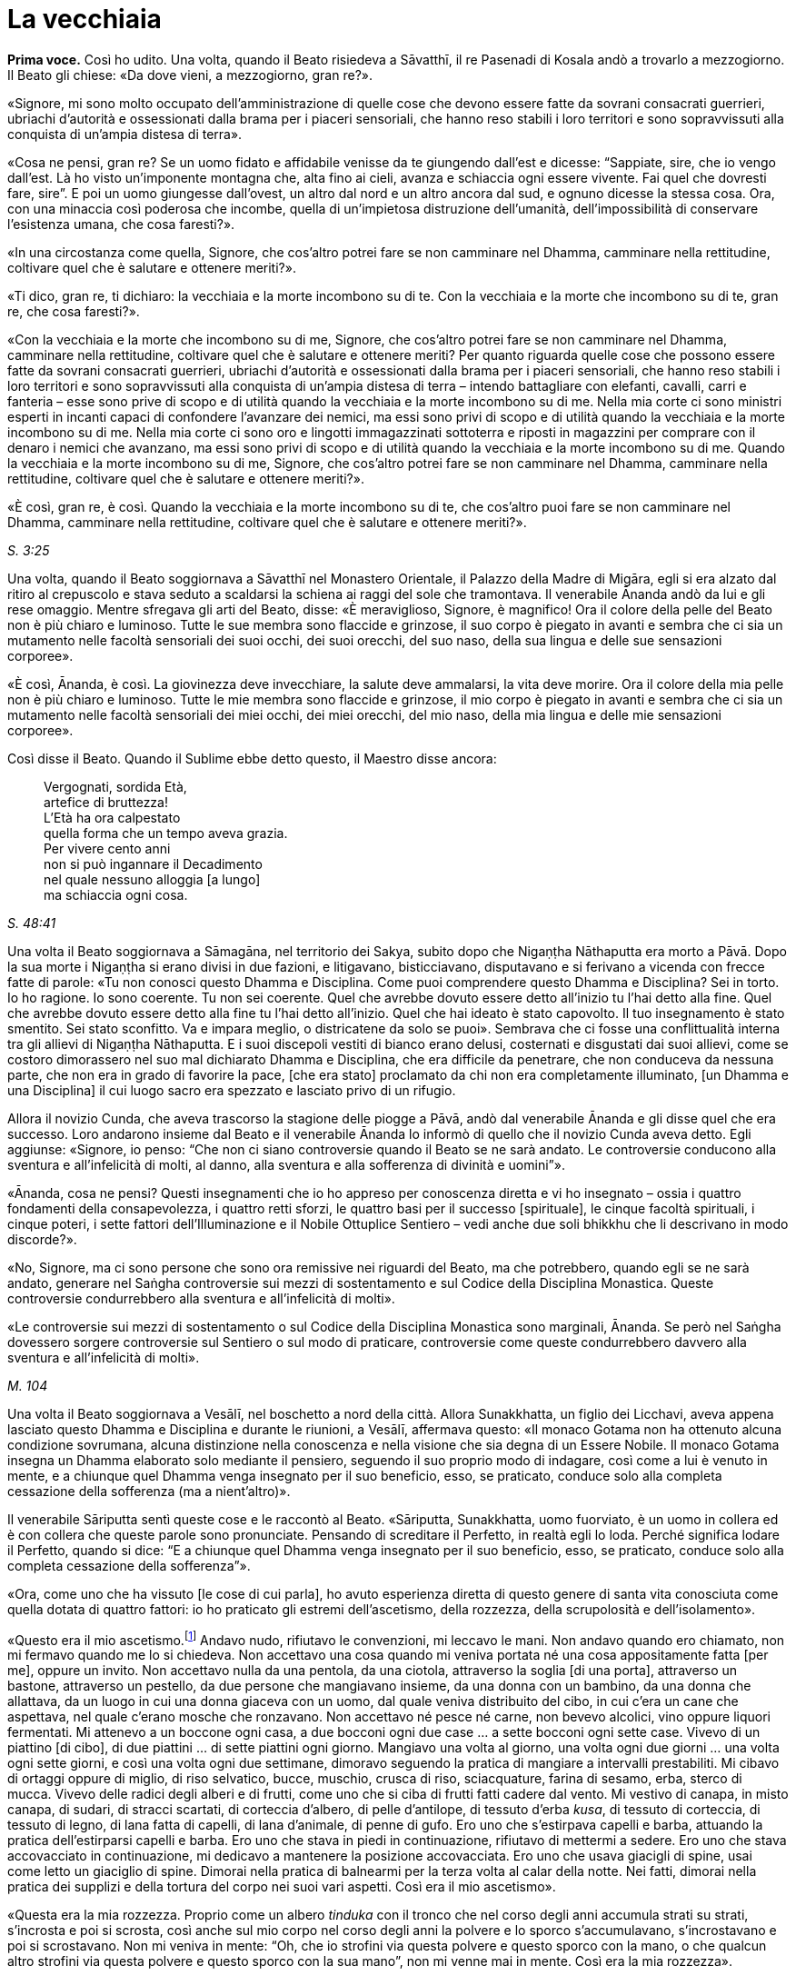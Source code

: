 [[cap-14-La-vecchiaia]]
= La vecchiaia
:chapter-number: 14

[.voice]
*Prima voce.* Così ho udito. Una volta, quando il Beato risiedeva a
Sāvatthī, il re Pasenadi di Kosala andò a trovarlo a mezzogiorno. Il
Beato gli chiese: «Da dove vieni, a mezzogiorno, gran re?».

«Signore, mi sono molto occupato dell’amministrazione di quelle cose che
devono essere fatte da sovrani consacrati guerrieri, ubriachi d’autorità
e ossessionati dalla brama per i piaceri sensoriali, che hanno reso
stabili i loro territori e sono sopravvissuti alla conquista di un’ampia
distesa di terra».

«Cosa ne pensi, gran re? Se un uomo fidato e affidabile venisse da te
giungendo dall’est e dicesse: “Sappiate, sire, che io vengo dall’est. Là
ho visto un’imponente montagna che, alta fino ai cieli, avanza e
schiaccia ogni essere vivente. Fai quel che dovresti fare, sire”. E poi
un uomo giungesse dall’ovest, un altro dal nord e un altro ancora dal
sud, e ognuno dicesse la stessa cosa. Ora, con una minaccia così
poderosa che incombe, quella di un’impietosa distruzione dell’umanità,
dell’impossibilità di conservare l’esistenza umana, che cosa faresti?».

«In una circostanza come quella, Signore, che cos’altro potrei fare se
non camminare nel Dhamma, camminare nella rettitudine, coltivare quel
che è salutare e ottenere meriti?».

«Ti dico, gran re, ti dichiaro: la vecchiaia e la morte incombono su di
te. Con la vecchiaia e la morte che incombono su di te, gran re, che
cosa faresti?».

«Con la vecchiaia e la morte che incombono su di me, Signore, che
cos’altro potrei fare se non camminare nel Dhamma, camminare nella
rettitudine, coltivare quel che è salutare e ottenere meriti? Per quanto
riguarda quelle cose che possono essere fatte da sovrani consacrati
guerrieri, ubriachi d’autorità e ossessionati dalla brama per i piaceri
sensoriali, che hanno reso stabili i loro territori e sono sopravvissuti
alla conquista di un’ampia distesa di terra – intendo battagliare con
elefanti, cavalli, carri e fanteria – esse sono prive di scopo e di
utilità quando la vecchiaia e la morte incombono su di me. Nella mia
corte ci sono ministri esperti in incanti capaci di confondere
l’avanzare dei nemici, ma essi sono privi di scopo e di utilità quando
la vecchiaia e la morte incombono su di me. Nella mia corte ci sono oro
e lingotti immagazzinati sottoterra e riposti in magazzini per comprare
con il denaro i nemici che avanzano, ma essi sono privi di scopo e di
utilità quando la vecchiaia e la morte incombono su di me. Quando la
vecchiaia e la morte incombono su di me, Signore, che cos’altro potrei
fare se non camminare nel Dhamma, camminare nella rettitudine, coltivare
quel che è salutare e ottenere meriti?».

«È così, gran re, è così. Quando la vecchiaia e la morte incombono su di
te, che cos’altro puoi fare se non camminare nel Dhamma, camminare nella
rettitudine, coltivare quel che è salutare e ottenere meriti?».

[.suttaref]
_S. 3:25_

Una volta, quando il Beato soggiornava a Sāvatthī nel Monastero
Orientale, il Palazzo della Madre di Migāra, egli si era alzato dal
ritiro al crepuscolo e stava seduto a scaldarsi la schiena ai raggi del
sole che tramontava. Il venerabile Ānanda andò da lui e gli rese
omaggio. Mentre sfregava gli arti del Beato, disse: «È meraviglioso,
Signore, è magnifico! Ora il colore della pelle del Beato non è più
chiaro e luminoso. Tutte le sue membra sono flaccide e grinzose, il suo
corpo è piegato in avanti e sembra che ci sia un mutamento nelle facoltà
sensoriali dei suoi occhi, dei suoi orecchi, del suo naso, della sua
lingua e delle sue sensazioni corporee».

«È così, Ānanda, è così. La giovinezza deve invecchiare, la salute deve
ammalarsi, la vita deve morire. Ora il colore della mia pelle non è più
chiaro e luminoso. Tutte le mie membra sono flaccide e grinzose, il mio
corpo è piegato in avanti e sembra che ci sia un mutamento nelle facoltà
sensoriali dei miei occhi, dei miei orecchi, del mio naso, della mia
lingua e delle mie sensazioni corporee».

Così disse il Beato. Quando il Sublime ebbe detto questo, il Maestro
disse ancora:

[quote]
____
Vergognati, sordida Età, +
artefice di bruttezza! +
L’Età ha ora calpestato +
quella forma che un tempo aveva grazia. +
Per vivere cento anni +
non si può ingannare il Decadimento +
nel quale nessuno alloggia [a lungo] +
ma schiaccia ogni cosa.
____

[.suttaref]
_S. 48:41_

Una volta il Beato soggiornava a Sāmagāna, nel territorio dei Sakya,
subito dopo che Nigaṇṭha Nāthaputta era morto a Pāvā. Dopo la sua morte
i Nigaṇṭha si erano divisi in due fazioni, e litigavano, bisticciavano,
disputavano e si ferivano a vicenda con frecce fatte di parole: «Tu non
conosci questo Dhamma e Disciplina. Come puoi comprendere questo Dhamma
e Disciplina? Sei in torto. Io ho ragione. Io sono coerente. Tu non sei
coerente. Quel che avrebbe dovuto essere detto all’inizio tu l’hai detto
alla fine. Quel che avrebbe dovuto essere detto alla fine tu l’hai detto
all’inizio. Quel che hai ideato è stato capovolto. Il tuo insegnamento è
stato smentito. Sei stato sconfitto. Va e impara meglio, o districatene
da solo se puoi». Sembrava che ci fosse una conflittualità interna tra
gli allievi di Nigaṇṭha Nāthaputta. E i suoi discepoli vestiti di bianco
erano delusi, costernati e disgustati dai suoi allievi, come se costoro
dimorassero nel suo mal dichiarato Dhamma e Disciplina, che era
difficile da penetrare, che non conduceva da nessuna parte, che non era
in grado di favorire la pace, [che era stato] proclamato da chi non era
completamente illuminato, [un Dhamma e una Disciplina] il cui luogo
sacro era spezzato e lasciato privo di un rifugio.

Allora il novizio Cunda, che aveva trascorso la stagione delle piogge a
Pāvā, andò dal venerabile Ānanda e gli disse quel che era successo. Loro
andarono insieme dal Beato e il venerabile Ānanda lo informò di quello
che il novizio Cunda aveva detto. Egli aggiunse: «Signore, io penso:
“Che non ci siano controversie quando il Beato se ne sarà andato. Le
controversie conducono alla sventura e all’infelicità di molti, al
danno, alla sventura e alla sofferenza di divinità e uomini”».

«Ānanda, cosa ne pensi? Questi insegnamenti che io ho appreso per
conoscenza diretta e vi ho insegnato – ossia i quattro fondamenti della
consapevolezza, i quattro retti sforzi, le quattro basi per il successo
[spirituale], le cinque facoltà spirituali, i cinque poteri, i sette
fattori dell’Illuminazione e il Nobile Ottuplice Sentiero – vedi anche
due soli bhikkhu che li descrivano in modo discorde?».

«No, Signore, ma ci sono persone che sono ora remissive nei riguardi del
Beato, ma che potrebbero, quando egli se ne sarà andato, generare nel
Saṅgha controversie sui mezzi di sostentamento e sul Codice della
Disciplina Monastica. Queste controversie condurrebbero alla sventura e
all’infelicità di molti».

«Le controversie sui mezzi di sostentamento o sul Codice della
Disciplina Monastica sono marginali, Ānanda. Se però nel Saṅgha
dovessero sorgere controversie sul Sentiero o sul modo di praticare,
controversie come queste condurrebbero davvero alla sventura e
all’infelicità di molti».

[.suttaref]
_M. 104_

Una volta il Beato soggiornava a Vesālī, nel boschetto a nord della
città. Allora Sunakkhatta, un figlio dei Licchavi, aveva appena lasciato
questo Dhamma e Disciplina e durante le riunioni, a Vesālī, affermava
questo: «Il monaco Gotama non ha ottenuto alcuna condizione sovrumana,
alcuna distinzione nella conoscenza e nella visione che sia degna di un
Essere Nobile. Il monaco Gotama insegna un Dhamma elaborato solo
mediante il pensiero, seguendo il suo proprio modo di indagare, così
come a lui è venuto in mente, e a chiunque quel Dhamma venga insegnato
per il suo beneficio, esso, se praticato, conduce solo alla completa
cessazione della sofferenza (ma a nient’altro)».

Il venerabile Sāriputta sentì queste cose e le raccontò al Beato.
«Sāriputta, Sunakkhatta, uomo fuorviato, è un uomo in collera ed è con
collera che queste parole sono pronunciate. Pensando di screditare il
Perfetto, in realtà egli lo loda. Perché significa lodare il Perfetto,
quando si dice: “E a chiunque quel Dhamma venga insegnato per il suo
beneficio, esso, se praticato, conduce solo alla completa cessazione
della sofferenza”».

«Ora, come uno che ha vissuto [le cose di cui parla], ho avuto
esperienza diretta di questo genere di santa vita conosciuta come quella
dotata di quattro fattori: io ho praticato gli estremi dell’ascetismo,
della rozzezza, della scrupolosità e dell’isolamento».

«Questo era il mio ascetismo.footnote:[Le austerità qui descritte
sono principalmente quelle raccomandate dalla religione jainista.]
Andavo nudo, rifiutavo le
convenzioni, mi leccavo le mani. Non andavo quando ero chiamato, non mi
fermavo quando me lo si chiedeva. Non accettavo una cosa quando mi
veniva portata né una cosa appositamente fatta [per me], oppure un
invito. Non accettavo nulla da una pentola, da una ciotola, attraverso
la soglia [di una porta], attraverso un bastone, attraverso un pestello,
da due persone che mangiavano insieme, da una donna con un bambino, da
una donna che allattava, da un luogo in cui una donna giaceva con un
uomo, dal quale veniva distribuito del cibo, in cui c’era un cane che
aspettava, nel quale c’erano mosche che ronzavano. Non accettavo né
pesce né carne, non bevevo alcolici, vino oppure liquori fermentati. Mi
attenevo a un boccone ogni casa, a due bocconi ogni due case … a sette
bocconi ogni sette case. Vivevo di un piattino [di cibo], di due
piattini … di sette piattini ogni giorno. Mangiavo una volta al giorno,
una volta ogni due giorni … una volta ogni sette giorni, e così una
volta ogni due settimane, dimoravo seguendo la pratica di mangiare a
intervalli prestabiliti. Mi cibavo di ortaggi oppure di miglio, di riso
selvatico, bucce, muschio, crusca di riso, sciacquature, farina di
sesamo, erba, sterco di mucca. Vivevo delle radici degli alberi e di
frutti, come uno che si ciba di frutti fatti cadere dal vento. Mi
vestivo di canapa, in misto canapa, di sudari, di stracci scartati, di
corteccia d’albero, di pelle d’antilope, di tessuto d’erba _kusa_, di
tessuto di corteccia, di tessuto di legno, di lana fatta di capelli, di
lana d’animale, di penne di gufo. Ero uno che s’estirpava capelli e
barba, attuando la pratica dell’estirparsi capelli e barba. Ero uno che
stava in piedi in continuazione, rifiutavo di mettermi a sedere. Ero uno
che stava accovacciato in continuazione, mi dedicavo a mantenere la
posizione accovacciata. Ero uno che usava giacigli di spine, usai come
letto un giaciglio di spine. Dimorai nella pratica di balnearmi per la
terza volta al calar della notte. Nei fatti, dimorai nella pratica dei
supplizi e della tortura del corpo nei suoi vari aspetti. Così era il
mio ascetismo».

«Questa era la mia rozzezza. Proprio come un albero _tinduka_ con il
tronco che nel corso degli anni accumula strati su strati, s’incrosta e
poi si scrosta, così anche sul mio corpo nel corso degli anni la polvere
e lo sporco s’accumulavano, s’incrostavano e poi si scrostavano. Non mi
veniva in mente: “Oh, che io strofini via questa polvere e questo sporco
con la mano, o che qualcun altro strofini via questa polvere e questo
sporco con la sua mano”, non mi venne mai in mente. Così era la mia
rozzezza».

«Questa era la mia scrupolosità. Ero sempre consapevole quando facevo un
passo in avanti o indietro, fino al punto che ero colmo di compassione
perfino per una goccia d’acqua: “Che io non faccia del male alle
minuscole creature che stanno nelle fenditure del terreno”. Così era la
mia scrupolosità».

«Questo era il mio isolamento. Me ne andavo in una qualche foresta e là
restavo. Proprio come un cervo cresciuto nella foresta quando vede degli
esseri umani fugge da un bosco all’altro, da una boscaglia all’altra, da
una cavità all’altra, da un poggio all’altro, anche io quando vedevo un
bovaro, un pastore o qualcuno che raccoglieva erba o rami, oppure un
boscaiolo, fuggivo da un bosco all’altro, da una boscaglia all’altra, da
una cavità all’altra, da un poggio all’altro. Perché? Così loro non
avrebbero visto me o io non avrei visto loro. Così era il mio
isolamento».

«Andavo a carponi per le stalle quando il bestiame era uscito e il
bovaro se n’era andato, e mi nutrivo degli escrementi dei vitelli da
latte. Fin quando duravano i miei stessi escrementi e la mia stessa
urina, mi nutrivo dei miei stessi escrementi e della mia stessa urina.
Così grande era la mia deformazione nel nutrirmi».

«Andavo in qualche bosco che ispirava timore e là vivevo, in un bosco
che ispirava un tale timore che normalmente a un uomo che non fosse
stato libero dalla brama gli si sarebbero drizzati i capelli. Di notte
dimoravo all’aperto e di giorno nel bosco, quando quelle fredde notti
invernali arrivavano durante gli “otto giorni di ghiaccio”. Di giorno
dimoravo all’aperto e di notte nel bosco nell’ultimo mese della stagione
calda. E là mi venne in mente in modo spontaneo questa strofa, mai udita
prima:

[quote]
____
Congelato di notte e bruciato di giorno, +
da solo in boschi che ispirano timore, +
nudo, senza un fuoco vicino al quale sedersi, +
l’eremita ancora persegue la sua ricerca».
____

«Dormivo in un carnaio con le ossa di un morto come cuscino. E giovani
pastori si avvicinavano e mi sputavano addosso, mi urinavano addosso, mi
gettavano sporcizia e mi conficcavano bastoncini negli orecchi. Io però
non nutrii rancore per loro. Così era la mia equanimità».

«Ci sono alcuni monaci e brāhmaṇa che sostengono e credono che la
purificazione provenga dal cibo. E dicono: “Viviamo di noci di cola”. E
mangiano noci di cola, mangiano polvere di noci di cola, bevono acqua di
noci di cola e fanno molte preparazioni con le noci di cola. Ho fatto
esperienza di mangiare una sola noce di cola al giorno. Potresti però
pensare, Sāriputta, che allora una noce di cola fosse più grande, ma non
dovresti pensare così. La noce di cola allora aveva grosso modo la
stessa grandezza che ha ora. Mangiando una sola noce di cola al giorno,
il mio corpo divenne estremamente emaciato … Ancora, ci sono alcuni
monaci e brāhmaṇa che sostengono e credono che la purificazione provenga
dal cibo. E dicono: “Viviamo di fagioli” … Dicono: “Viviamo di sesamo” …
Dicono: “Viviamo di riso” … Ho fatto esperienza di mangiare un solo
fagiolo … un solo seme di sesamo … un solo grano di riso al giorno …
Mediante quel rito, quell’osservanza, quella pratica di difficili
imprese, però, non ho ottenuto alcuna condizione sovrumana, alcuna
distinzione nella conoscenza e nella visione che sia degna di un Essere
Nobile. Perché no? Perché non ho acquisito la nobile comprensione che,
se acquisita, conduce alla completa cessazione della sofferenza in chi
la pratica, in quanto essa appartiene a una nobile condizione e conduce
al di là (del mondo)».

«Ci sono alcuni monaci e brāhmaṇa che sostengono e credono che la
purificazione provenga da un particolare ciclo di rinascite. È però
impossibile rinvenire un ciclo di rinascite che io non abbia già
attraversato in questo lungo viaggio, ad eccezione delle Pure
Dimore,footnote:[Le “Pure Dimore” sono parte dell’alto mondo di Brahmā
(_brahmaloka_), abitate solo da chi ha raggiunto la condizione di Chi è
Senza Ritorno (si veda il <<cap-12-La-Dottrina.adoc#pag263,cap. 12 -- _Ci sono bhikkhu che..._>>), che sono là rinati alla
morte e là vivono senza tornare in nessun altro mondo finché non
raggiungono il Nibbāna definitivo.] perché se io fossi nato nelle
Pure Dimore non sarei mai dovuto tornare in questo mondo».

«Ci sono alcuni monaci e brāhmaṇa che sostengono e credono che la
purificazione provenga da pratiche sacrificali. È però impossibile
rinvenire un tipo di sacrificio che non sia stato da me offerto in
questo lungo viaggio, quale sovrano consacrato e guerriero o quale ricco
membro della casta brāhmaṇa».

«Ci sono alcuni monaci e brāhmaṇa che sostengono e credono che la
purificazione provenga dall’adorazione del fuoco. È però impossibile
rinvenire quel tipo di fuoco che non sia già stato da me venerato in
questo lungo viaggio, quale sovrano consacrato e guerriero o quale ricco
membro della casta brāhmaṇa».

«Ci sono alcuni monaci e brāhmaṇa che sostengono e credono questo: “Per
tutto il tempo che questo buon uomo è ancora giovane, un ragazzo dai
capelli neri, benedetto dalla gioventù, nella prima fase della vita,
altrettanto a lungo egli sarà perfetto per lucida comprensione. Quando
però questo buon uomo sarà anziano, vecchio, appesantito dagli anni,
avanti nella vita e giunto allo stadio finale, avendo ottanta, novanta o
cento anni, allora la lucidità della sua comprensione sarà perduta”. Non
si dovrebbe pensare così. Ora io sono anziano, vecchio, appesantito
dagli anni, avanti nella vita e giunto allo stadio finale: i miei anni
hanno superato gli ottanta. Supponiamo che io abbia quattro discepoli
che possano giungere ai cento anni, la cui vita possa durare cento anni,
perfetti in consapevolezza, attenzione, memoria e lucidità di
comprensione – proprio come un arciere ben dotato, addestrato, esperto e
provato, può con facilità scagliare una freccia attraverso l’ombra di
una palma, supponiamo che loro siano fino a tal punto perfetti in
consapevolezza, attenzione, memoria e lucidità di comprensione. E
supponiamo che loro mi facciano continuamente domande sui quattro
fondamenti della consapevolezza, e io risponda, e loro ricordino ogni
risposta, finché non abbiano più domande supplementari, e che non
facciano pause se non per mangiare, bere, masticare e assaporare, per
orinare e defecare e per riposare per vincere la sonnolenza: e
l’esposizione del Dhamma del Perfetto, le sue spiegazioni dei fattori
del Dhamma e le sue risposte alle domande non siano ancora terminate. E
che nel frattempo, però, quei quattro miei discepoli che possono
giungere ai cento anni, la cui vita può durare cento anni, siano morti
alla fine di quei cento anni. Sāriputta, anche se tu dovessi portarmi in
giro su un letto, non ci sarà alcun cambiamento nella lucidità della
comprensione del Perfetto».

[.suttaref]
_M. 12_

[.narrator]
*Primo narratore.* Negli ultimi anni del Buddha si verificarono un certo
numero di vessazioni – eventi, ossia, che sarebbero stati vessatorî
secondo il comune buon senso. Poco sopra si è detto come Sunakkhatta,
che in precedenza era stato un bhikkhu (oltre che attendente personale
del Buddha), lasciò il Buddha, parlò pubblicamente contro di lui e
sminuì i suoi poteri sovrannaturali, per cui il Buddha fece il suo
“ruggito del leone” , dichiarando che non c’era automortificazione che
non avesse praticato e metodo di autopurificazione che non avesse
provato. Egli avrebbe poi presto perso i suoi due discepoli eminenti.
Nel frattempo, il re Pasenadi di Kosala, suo devoto sostenitore per più
di quarant’anni, fu sempre più infastidito da problemi politici.

[.narrator]
*Secondo narratore.* Il re Pasenadi aveva la stessa età del Buddha e,
perciò, aveva superato gli ottant’anni. Era stato travagliato da guerre
occasionali e prive di risultati con suo nipote, re Ajātasattu di
Magadha, e da sommosse politiche all’interno del suo stesso regno. Di
conseguenza a un intrigo di palazzo, il suo comandante in armi, il
generale Bandhula, fu accusato di aver complottato contro di lui e messo
a morte. Solo in seguito egli apprese che era innocente. Il rimorso lo
assediava. Forse al fine di fare ammenda, promosse a quella stessa
carica il nipote del generale, Dīgha Kārāyana.

[.suttaref]
_Commentario a M. 89 e D. 16_

[.narrator]
*Primo narratore.* Il re Pasenadi andò dal Buddha per chiedergli
consiglio. Quando morì la sua devota consorte, la regina Mallikā, si
recò profondamente sconsolato dal Buddha, che allora si trovava a
Sāvatthī, per cercare consolazione.

[.suttaref]
_Si veda A. 5:49_

[.narrator]
*Secondo narratore.* Il palazzo del re e la sua smagliante capitale non
gli recavano più alcun piacere. Li lasciò per un po’ per errare di luogo
in luogo con un grande seguito, ma senza alcuna meta.

[.narrator]
*Primo narratore.* Durante questo vagare nostalgico e sconsolato, quando
la strada dell’anziano sovrano incrociava quella del Buddha, il re
andava a trovarlo. La sua morte non è registrata nel Tipiṭaka. Un
discorso [del Buddha] è però collocato dal Commentario tra gli eventi
che immediatamente la precedettero. Questo è il racconto del loro ultimo
incontro.

[.voice]
*Prima voce.* Così ho udito. Una volta il Buddha soggiornava nel
territorio dei Sakya, in una città dei Sakya chiamata Medaḷumpa. In
quella circostanza il re Pasenadi di Kosala giunse a Nāgaraka per alcuni
affari e altre cose ancora. Egli disse allora a Dīgha Kārāyana: «Amico
mio, chiama a raduno le carrozze di corte. Andiamo nel parco degli
svaghi per vedere un piacevole panorama».

«E sia, sire», rispose Dīgha Kārāyana. Quando le carrozze furono pronte,
egli informò il re: «Sire, le carrozze di corte sono pronte. È tempo
ora, gran re, di fare quel che ritenete opportuno».

Così il re Pasenadi montò su una carrozza di corte e, con tutto il
seguito regio, si diresse verso il parco. Procedette finché la strada lo
consentì alle carrozze e poi scese e continuò a piedi. Mentre stava
camminando e vagando per fare un po’ d’esercizio, osservò le radici
degli alberi che infondevano in lui fiducia e sicurezza. Erano calme, le
voci non le disturbavano, con un’aria distaccata, su di esse si sarebbe
potuto giacere nascosti dalla gente, favorevoli al ritiro. Vederle gli
ricordò il Beato. Allora egli disse: «Dīgha Kārāyana, amico mio, queste
radici degli alberi sono come quelle … quando noi eravamo soliti
prestare omaggio al Beato, realizzato e completamente illuminato. Dove
vive ora il Beato, realizzato e completamente illuminato?».

«C’è una città dei Sakya, sire, chiamata Medaḷumpa. Il Beato, realizzato
e completamente illuminato vive lì ora».

«Quanto dista Nāgaraka da Medaḷumpa?».

«Non dista molto, sire. Circa tre leghe. C’è abbastanza luce del giorno
per arrivare fin là».

«Allora prepara le carrozze, amico mio. Andiamo a trovare il Beato,
realizzato e completamente illuminato».

«E sia, sire», rispose Dīgha Kārāyana. Così il re condusse [il suo
seguito] da Nāgaraka fino alla città dei Sakya, Medaḷumpa, arrivando lì
quando era ancora giorno. Attraversò il parco, andando avanti finché la
strada consentì alle carrozze di procedere, e poi scese e continuò a
piedi.

In quell’occasione numerosi bhikkhu stavano facendo la meditazione
camminata all’aperto. Il re si avvicinò a loro e chiese: «Venerabili
signori, dove sta vivendo ora il Beato, realizzato e completamente
illuminato? Vorremmo vedere il Beato, realizzato e completamente
illuminato».

«Quella è la sua dimora, gran re, quella con la porta chiusa. Vai fino
lì silenziosamente, fino al porticato, senza affrettarti, poi tossisci e
bussa. Il Beato ti aprirà».

Il re Pasenadi lì e allora si tolse la spada e il turbante reale, e le
consegnò a Dīgha Kārāyana. Dīgha Kārāyana pensò: «Il re sta ora
recandosi a un incontro privato: devo ora aspettare qui da solo?».

Seguendo le indicazioni, il re si recò fino alla porta. Quando egli
bussò, il Beato aprì la porta. Il re entrò nella dimora e si prostrò ai
piedi del Beato. Ricoprì di baci i piedi del Beato, e li accarezzò con
le sue mani pronunciando il suo nome in questo modo: «Signore, io sono
re Pasenadi di Kosala, Signore, io sono re Pasenadi di Kosala».

«Gran re, quale beneficio vedi nel prestare un così estremo omaggio a
questo corpo e a mostrare una tale amicizia?».

«Signore, io credo che in relazione al Beato queste cose siano vere: il
Beato è completamente illuminato, il Dhamma è ben proclamato dal Beato,
il Saṅgha dei discepoli del Beato è sulla buona strada. Ora, Signore, io
vedo alcuni monaci e brāhmaṇa che conducono la santa vita per dieci,
venti, trenta, quarant’anni, e poi li vedo godere di tutti e cinque i
tipi di piacere sensoriale e indulgere a essi. Qui, invece, vedo i
bhikkhu condurre la santa vita in tutte le sue perfezioni per tutta la
vita e finché dura il loro respiro. Infatti, Signore, da nessun’altra
parte vedo una santa vita così perfetta come qui. Ecco perché credo che
in relazione al Beato queste cose siano vere: il Beato è completamente
illuminato, il Dhamma è ben proclamato dal Beato, il Saṅgha dei
discepoli del Beato è sulla buona strada».

«Ancora una volta, Signore, i sovrani litigano con i sovrani, i nobili
guerrieri con i nobili guerrieri, i brāhmaṇa con i brāhmaṇa, i
capifamiglia con i capifamiglia, la madre con il figlio, il figlio con
la madre, il padre con il figlio, il figlio con il padre, il fratello
con il fratello, il fratello con la sorella, la sorella con il fratello,
l’amico con l’amico. Qui, però, vedo i bhikkhu dilettarsi nella
concordia, vivere senza contrasti come il latte con l’acqua e guardarsi
l’un l’altro con occhi gentili. In verità, Signore, non ho visto in
alcun altro posto un gruppo di persone vivere così armoniosamente
insieme. Anche per questa ragione credo che in relazione al Beato queste
cose siano vere».

«Ancora, Signore, ho camminato e vagato di parco in parco, di giardino
in giardino, e ho visto alcuni monaci e brāhmaṇa scarni, infelici,
sgradevoli, itterici, con le vene sporgenti sulle loro membra, che a
malapena si potrebbe pensare che uno possa volerli guardare una seconda
volta. Pensai: “Certamente questi venerabili stanno conducendo la santa
vita insoddisfatti, oppure hanno commesso un qualche crimine e lo stanno
nascondendo, per questo sono così”. Andai da loro e chiesi perché
fossero così, e mi risposero: “Siamo scontenti, gran re”. Qui, invece,
vedo i bhikkhu sorridenti e allegri, sinceramente gioiosi, chiaramente
deliziati, le loro facoltà sono fresche, non agitate, imperturbate, e
che vivono di ciò che gli altri donano loro, dimorando con menti simili
a quelle di un cerbiatto libero. Pensai: “Se sono così, questi
venerabili certamente percepiscono che vi siano delle qualità
straordinarie e distintive nella Dispensazione del Beato”. Anche per
questa ragione credo che in relazione al Beato queste cose siano vere».

«Ancora, Signore, in quanto nobile sovrano consacrato e guerriero, sono
in grado di far giustiziare coloro che devono essere giustiziati, di
multare coloro che devono essere multati e di esiliare coloro che devono
essere esiliati. Quando però sono seduto in consiglio, [mentre parlo] mi
interrompono, benché io dica: “Buoni uomini, quando sono seduto in
consiglio [mentre parlo] non interrompetemi, aspettate che io finisca di
parlare”. Qui vedo però un uditorio di molte centinaia di bhikkhu e,
mentre il Beato espone il Dhamma, tra i suoi discepoli non si sente
neanche uno starnuto o qualcuno che si schiarisce la gola. Una volta,
mentre il Beato esponeva il Dhamma a un uditorio di molte centinaia [di
bhikkhu], un discepolo del Beato si schiarì la gola. Allora uno dei suoi
compagni nella santa vita lo toccò con il ginocchio, dicendogli:
“Silenzio, venerabile signore, non fare rumori. Il Maestro sta esponendo
il Dhamma”. Pensai: “È meraviglioso, è stupefacente come un uditorio
possa essere così ben disciplinato senza né punizioni né armi”. Infatti,
Signore, non ho visto in alcun altro posto un uditorio così ben
disciplinato. Anche per questa ragione credo che in relazione al Beato
queste cose siano vere».

«Ancora, Signore, ho visto alcuni allievi di nobili guerrieri, alcuni
allievi di brāhmaṇa, alcuni allievi di capifamiglia, alcuni allievi di
monaci, che erano intelligenti e conoscevano le teorie altrui come un
provetto tiratore scelto sa tirare con l’arco: uno avrebbe pensato che
sarebbero certamente riusciti a demolire falsi punti di vista con la
conoscenza che possedevano. Loro sentirono dire: “Il monaco Gotama
visiterà questo villaggio o questa città”. E formulavano una domanda:
“Se egli sarà interrogato in questo modo, egli risponderà in questo
modo, e noi refuteremo la sua teoria in questo modo. E se sarà
interrogato in quest’altro modo, egli risponderà in quest’altro modo, e
noi refuteremo la sua teoria in quest’altro modo”. Loro sentirono dire:
“Il monaco Gotama è venuto a visitare questo villaggio o questa città”.
Loro andarono dal monaco Gotama. Il monaco Gotama li istruì, esortò,
risvegliò e incoraggiò con un discorso di Dhamma. Dopo di questo non gli
posero neanche la domanda: come avrebbero potuto refutare la sua teoria?
Nei fatti divennero suoi discepoli. Anche per questa ragione credo che
in relazione al Beato queste cose siano vere».

«Ancora, Signore, ci sono Isidatta e Purāṇa, due miei carpentieri, che
da me ricevono cibo e sono mantenuti, per i quali io sono colui che
provvede ai loro mezzi di sostentamento e latore della loro buona fama.
Nonostante ciò loro hanno più rispetto del Beato che di me. Una volta,
quando ero uscito con un esercito per delle manovre e stavo mettendo
alla prova questi carpentieri, avvenne che trovammo ospizio in una
dimora molto stretta. Allora questi due carpentieri trascorsero la
maggior parte della notte parlando di Dhamma, dopo di che si misero a
giacere rivolgendo la loro testa verso il luogo nel quale avevano
sentito che si trovava il Beato e i loro piedi verso di me. Pensai: “È
meraviglioso, è stupefacente! Certamente questi buoni uomini
percepiscono che vi siano delle qualità straordinarie e distintive nella
Dispensazione del Beato”. Anche per questa ragione credo che in
relazione al Beato queste cose siano vere: il Beato è completamente
illuminato, il Dhamma è ben proclamato dal Beato, il Saṅgha dei
discepoli del Beato è sulla buona strada».

«Ancora, Signore, il Beato è un nobile guerriero e io sono un nobile
guerriero, il Beato è un Kosala e io sono un Kosala, il Beato ha
ottant’anni e io ho ottant’anni. Queste sono le ragioni per cui penso
sia opportuno porgere un così estremo omaggio al Beato e mostrare una
tale amicizia. E ora, Signore, noi andiamo, siamo impegnati e abbiamo
molto da fare».

«È tempo ora, gran re, di fare quel che ritieni opportuno».

Allora il re Pasenadi di Kosala si alzò dal posto in cui sedeva e, dopo
aver prestato omaggio al Beato, se ne andò, girandogli a destra.

Subito dopo che se ne fu andato, il Beato si rivolse ai bhikkhu con
queste parole: «Bhikkhu, questo re Pasenadi ha proferito parole
monumentali sul Dhamma. Ricordatele, perché esse favoriscono il
benessere e riguardano i fondamenti della santa vita».

Questo è ciò che il Beato disse. I bhikkhu si sentirono soddisfatti, e
si deliziarono alle sue parole.

[.suttaref]
_M. 89_

[.narrator]
*Primo narratore.* Quel che avvenne dopo che il re era stato a colloquio
[con il Beato] è raccontato solo nel Commentario.

[.narrator]
*Secondo narratore.* Quando il re entrò nel luogo in cui il Buddha
dimorava, lasciando le insegne reali a Dīgha Kārāyana, quest’ultimo,
risentitosi, divenne sospettoso. Iniziò a fantasticare, pensando che il
sovrano avesse fatto giustiziare suo zio, il generale, dopo un
precedente colloquio con il Buddha, e si chiese se ora non stesse per
venire il suo turno. Appena il re entrò nel luogo in cui il Buddha
dimorava, Dīgha Kārāyana se ne andò, prese con sé le insegne e si recò
nell’accampamento. Là intimò al figlio del re, il principe Viḍūḍabha, di
salire al trono immediatamente, minacciando di farlo lui stesso se non
avesse obbedito. Il principe acconsentì. Lasciando là solo un cavallo,
una spada e una donna del gineceo, Dīgha Kārāyana e il resto del seguito
partirono molto rapidamente per Sāvatthī, dopo aver detto alla donna che
aspettava di avvertire il re di non seguirli, se alla sua vita ci
teneva. Quando il re uscì dalla dimora dal luogo in cui il Buddha
dimorava, vedendo che lì non c’era nessuno, andò ove prima si trovava
l’accampamento. La donna che l’attendeva gli disse quel che era
avvenuto.

[.narrator-cont]
Egli decise di chiedere aiuto a suo nipote, re Ajātasattu. Durante il
lungo viaggio per Rājagaha mangiò del cibo grossolano, di un genere
del quale non era solito cibarsi e bevette molta acqua. Quando arrivò a
Rājagaha era tardi e le porte della città erano chiuse, così che fu
costretto a trascorrere la notte in un pubblico ricovero. Durante la
notte fu attaccato da una violenta malattia e verso l’alba spirò. La
donna che l’aveva atteso, tra le braccia della quale il re era spirato,
lamentò ad alta voce: «Il mio signore, il re di Kosala, che governò due
regni, è morto come un povero e ora giace in un pubblico ricovero fuori
dalle mura d’una città straniera!». La notizia giunse al re Ajātasattu,
che subito ordinò un regio funerale. In seguito fece mostra
d’indignazione, ordinando un attacco punitivo contro suo cugino, ora re
Viḍūḍabha, ma venne subito persuaso dai suoi ministri che, siccome
l’anziano sovrano era morto, un tentativo del genere sarebbe stato
inutile ed egli puntualmente riconobbe la successione di suo cugino.
